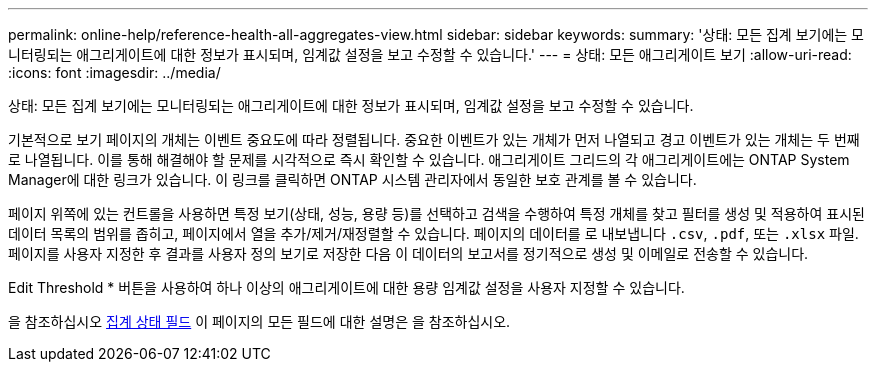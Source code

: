 ---
permalink: online-help/reference-health-all-aggregates-view.html 
sidebar: sidebar 
keywords:  
summary: '상태: 모든 집계 보기에는 모니터링되는 애그리게이트에 대한 정보가 표시되며, 임계값 설정을 보고 수정할 수 있습니다.' 
---
= 상태: 모든 애그리게이트 보기
:allow-uri-read: 
:icons: font
:imagesdir: ../media/


[role="lead"]
상태: 모든 집계 보기에는 모니터링되는 애그리게이트에 대한 정보가 표시되며, 임계값 설정을 보고 수정할 수 있습니다.

기본적으로 보기 페이지의 개체는 이벤트 중요도에 따라 정렬됩니다. 중요한 이벤트가 있는 개체가 먼저 나열되고 경고 이벤트가 있는 개체는 두 번째로 나열됩니다. 이를 통해 해결해야 할 문제를 시각적으로 즉시 확인할 수 있습니다. 애그리게이트 그리드의 각 애그리게이트에는 ONTAP System Manager에 대한 링크가 있습니다. 이 링크를 클릭하면 ONTAP 시스템 관리자에서 동일한 보호 관계를 볼 수 있습니다.

페이지 위쪽에 있는 컨트롤을 사용하면 특정 보기(상태, 성능, 용량 등)를 선택하고 검색을 수행하여 특정 개체를 찾고 필터를 생성 및 적용하여 표시된 데이터 목록의 범위를 좁히고, 페이지에서 열을 추가/제거/재정렬할 수 있습니다. 페이지의 데이터를 로 내보냅니다 `.csv`, `.pdf`, 또는 `.xlsx` 파일. 페이지를 사용자 지정한 후 결과를 사용자 정의 보기로 저장한 다음 이 데이터의 보고서를 정기적으로 생성 및 이메일로 전송할 수 있습니다.

Edit Threshold * 버튼을 사용하여 하나 이상의 애그리게이트에 대한 용량 임계값 설정을 사용자 지정할 수 있습니다.

을 참조하십시오 xref:reference-aggregate-health-fields.adoc[집계 상태 필드] 이 페이지의 모든 필드에 대한 설명은 을 참조하십시오.
